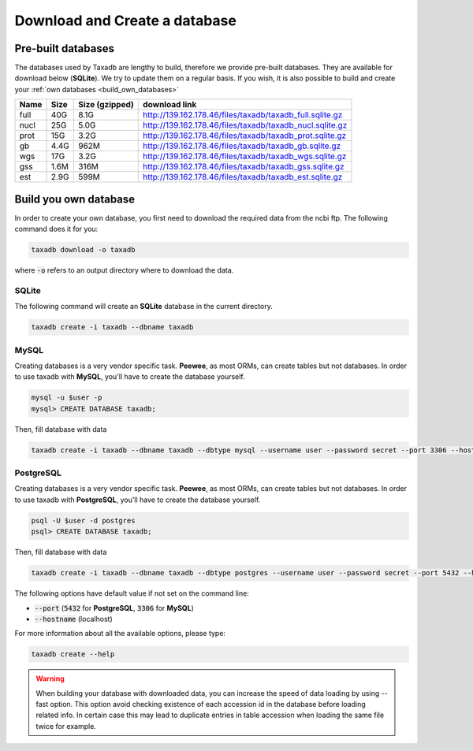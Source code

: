 .. _download:

Download and Create a database
==============================

.. _available_databases:

Pre-built databases
-------------------

The databases used by Taxadb are lengthy to build, therefore we provide pre-built databases.
They are available for download below (**SQLite**).
We try to update them on a regular basis.
If you wish, it is also possible to build and create your :ref:`own databases <build_own_databases>`

+------+------+----------------+---------------------------------------------------------------+
| Name | Size | Size (gzipped) | download link                                                 |
+======+======+================+===============================================================+
| full | 40G  | 8.1G           | `<http://139.162.178.46/files/taxadb/taxadb_full.sqlite.gz>`_ |
+------+------+----------------+---------------------------------------------------------------+
| nucl | 25G  | 5.0G           | `<http://139.162.178.46/files/taxadb/taxadb_nucl.sqlite.gz>`_ |
+------+------+----------------+---------------------------------------------------------------+
| prot | 15G  | 3.2G           | `<http://139.162.178.46/files/taxadb/taxadb_prot.sqlite.gz>`_ |
+------+------+----------------+---------------------------------------------------------------+
| gb   | 4.4G | 962M           | `<http://139.162.178.46/files/taxadb/taxadb_gb.sqlite.gz>`_   |
+------+------+----------------+---------------------------------------------------------------+
| wgs  | 17G  | 3.2G           | `<http://139.162.178.46/files/taxadb/taxadb_wgs.sqlite.gz>`_  |
+------+------+----------------+---------------------------------------------------------------+
| gss  | 1.6M | 316M           | `<http://139.162.178.46/files/taxadb/taxadb_gss.sqlite.gz>`_  |
+------+------+----------------+---------------------------------------------------------------+
| est  | 2.9G | 599M           | `<http://139.162.178.46/files/taxadb/taxadb_est.sqlite.gz>`_  |
+------+------+----------------+---------------------------------------------------------------+


.. _build_own_databases:

Build you own database
----------------------

In order to create your own database, you first need to download the required data from
the ncbi ftp. The following command does it for you:

.. code-block:: bash

   taxadb download -o taxadb

where :code:`-o` refers to an output directory where to download the data.


.. _using_sqlite:

SQLite
^^^^^^

The following command will create an **SQLite** database in the current directory.

.. code-block:: bash

   taxadb create -i taxadb --dbname taxadb

.. _using_mysql:

MySQL
^^^^^

Creating databases is a very vendor specific task. **Peewee**, as most ORMs, can create tables but not databases.
In order to use taxadb with **MySQL**, you'll have to create the database yourself.

.. code-block:: bash

   mysql -u $user -p
   mysql> CREATE DATABASE taxadb;

Then, fill database with data

.. code-block:: bash

   taxadb create -i taxadb --dbname taxadb --dbtype mysql --username user --password secret --port 3306 --hostname localhost

.. _using_postgres:

PostgreSQL
^^^^^^^^^^

Creating databases is a very vendor specific task. **Peewee**, as most ORMs, can create tables but not databases.
In order to use taxadb with **PostgreSQL**, you'll have to create the database yourself.

.. code-block:: bash

   psql -U $user -d postgres
   psql> CREATE DATABASE taxadb;

Then, fill database with data

.. code-block:: bash

   taxadb create -i taxadb --dbname taxadb --dbtype postgres --username user --password secret --port 5432 --hostname localhost


The following options have default value if not set on the command line:

* :code:`--port` (:code:`5432` for **PostgreSQL**, :code:`3306` for **MySQL**)
* :code:`--hostname` (localhost)

For more information about all the available options, please type:

.. code-block:: bash

   taxadb create --help

.. warning::

   When building your database with downloaded data, you can increase the speed
   of data loading by using --fast option. This option avoid checking existence
   of each accession id in the database before loading related info. In certain
   case this may lead to duplicate entries in table accession when loading
   the same file twice for example.
